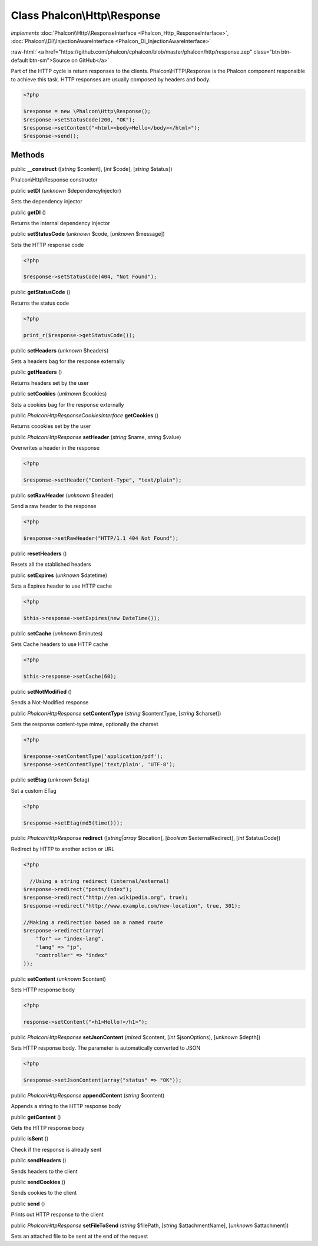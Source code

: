 Class **Phalcon\\Http\\Response**
=================================

*implements* :doc:`Phalcon\\Http\\ResponseInterface <Phalcon_Http_ResponseInterface>`, :doc:`Phalcon\\Di\\InjectionAwareInterface <Phalcon_Di_InjectionAwareInterface>`

.. role:: raw-html(raw)
   :format: html

:raw-html:`<a href="https://github.com/phalcon/cphalcon/blob/master/phalcon/http/response.zep" class="btn btn-default btn-sm">Source on GitHub</a>`

Part of the HTTP cycle is return responses to the clients. Phalcon\\HTTP\\Response is the Phalcon component responsible to achieve this task. HTTP responses are usually composed by headers and body.  

.. code-block:: php

    <?php

    $response = new \Phalcon\Http\Response();
    $response->setStatusCode(200, "OK");
    $response->setContent("<html><body>Hello</body></html>");
    $response->send();



Methods
-------

public  **__construct** ([*string* $content], [*int* $code], [*string* $status])

Phalcon\\Http\\Response constructor



public  **setDI** (*unknown* $dependencyInjector)

Sets the dependency injector



public  **getDI** ()

Returns the internal dependency injector



public  **setStatusCode** (*unknown* $code, [*unknown* $message])

Sets the HTTP response code 

.. code-block:: php

    <?php

    $response->setStatusCode(404, "Not Found");




public  **getStatusCode** ()

Returns the status code 

.. code-block:: php

    <?php

    print_r($response->getStatusCode());




public  **setHeaders** (*unknown* $headers)

Sets a headers bag for the response externally



public  **getHeaders** ()

Returns headers set by the user



public  **setCookies** (*unknown* $cookies)

Sets a cookies bag for the response externally



public *\Phalcon\Http\Response\CookiesInterface*  **getCookies** ()

Returns coookies set by the user



public *\Phalcon\Http\Response*  **setHeader** (*string* $name, *string* $value)

Overwrites a header in the response 

.. code-block:: php

    <?php

    $response->setHeader("Content-Type", "text/plain");




public  **setRawHeader** (*unknown* $header)

Send a raw header to the response 

.. code-block:: php

    <?php

    $response->setRawHeader("HTTP/1.1 404 Not Found");




public  **resetHeaders** ()

Resets all the stablished headers



public  **setExpires** (*unknown* $datetime)

Sets a Expires header to use HTTP cache 

.. code-block:: php

    <?php

    $this->response->setExpires(new DateTime());




public  **setCache** (*unknown* $minutes)

Sets Cache headers to use HTTP cache 

.. code-block:: php

    <?php

    $this->response->setCache(60);




public  **setNotModified** ()

Sends a Not-Modified response



public *\Phalcon\Http\Response*  **setContentType** (*string* $contentType, [*string* $charset])

Sets the response content-type mime, optionally the charset 

.. code-block:: php

    <?php

    $response->setContentType('application/pdf');
    $response->setContentType('text/plain', 'UTF-8');




public  **setEtag** (*unknown* $etag)

Set a custom ETag 

.. code-block:: php

    <?php

    $response->setEtag(md5(time()));




public *\Phalcon\Http\Response*  **redirect** ([*string|array* $location], [*boolean* $externalRedirect], [*int* $statusCode])

Redirect by HTTP to another action or URL 

.. code-block:: php

    <?php

      //Using a string redirect (internal/external)
    $response->redirect("posts/index");
    $response->redirect("http://en.wikipedia.org", true);
    $response->redirect("http://www.example.com/new-location", true, 301);
    
    //Making a redirection based on a named route
    $response->redirect(array(
    	"for" => "index-lang",
    	"lang" => "jp",
    	"controller" => "index"
    ));




public  **setContent** (*unknown* $content)

Sets HTTP response body 

.. code-block:: php

    <?php

    response->setContent("<h1>Hello!</h1>");




public *\Phalcon\Http\Response*  **setJsonContent** (*mixed* $content, [*int* $jsonOptions], [*unknown* $depth])

Sets HTTP response body. The parameter is automatically converted to JSON 

.. code-block:: php

    <?php

    $response->setJsonContent(array("status" => "OK"));




public *\Phalcon\Http\Response*  **appendContent** (*string* $content)

Appends a string to the HTTP response body



public  **getContent** ()

Gets the HTTP response body



public  **isSent** ()

Check if the response is already sent



public  **sendHeaders** ()

Sends headers to the client



public  **sendCookies** ()

Sends cookies to the client



public  **send** ()

Prints out HTTP response to the client



public *\Phalcon\Http\Response*  **setFileToSend** (*string* $filePath, [*string* $attachmentName], [*unknown* $attachment])

Sets an attached file to be sent at the end of the request



